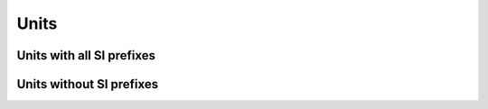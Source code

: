 Units
=====

Units with all SI prefixes
--------------------------

.. autodata:: sycomore.units.m

.. autodata:: sycomore.units.kg

.. autodata:: sycomore.units.s

.. autodata:: sycomore.units.A

.. autodata:: sycomore.units.K

.. autodata:: sycomore.units.mol

.. autodata:: sycomore.units.cd

.. autodata:: sycomore.units.rad

.. autodata:: sycomore.units.sr

.. autodata:: sycomore.units.Hz

.. autodata:: sycomore.units.N

.. autodata:: sycomore.units.Pa

.. autodata:: sycomore.units.J

.. autodata:: sycomore.units.W

.. autodata:: sycomore.units.C

.. autodata:: sycomore.units.V

.. autodata:: sycomore.units.F

.. autodata:: sycomore.units.Ohm

.. autodata:: sycomore.units.S

.. autodata:: sycomore.units.Wb

.. autodata:: sycomore.units.T

.. autodata:: sycomore.units.H

.. autodata:: sycomore.units.lm

.. autodata:: sycomore.units.lx

.. autodata:: sycomore.units.Bq

.. autodata:: sycomore.units.Gy

.. autodata:: sycomore.units.Sv

.. autodata:: sycomore.units.kat

Units without SI prefixes
-------------------------

.. autodata:: sycomore.units.h

.. autodata:: sycomore.units.deg

.. autodata:: sycomore.units.G
